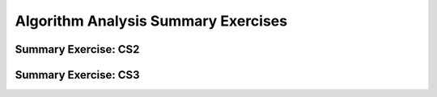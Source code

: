 .. This file is part of the OpenDSA eTextbook project. See
.. http://algoviz.org/OpenDSA for more details.
.. Copyright (c) 2012-2016 by the OpenDSA Project Contributors, and
.. distributed under an MIT open source license.

Algorithm Analysis Summary Exercises
====================================

Summary Exercise: CS2
---------------------

.. avembed:: Exercises/AlgAnal/AlgAnalCS2Summ.html ka
   :module: AlgAnalSumm
   :long_name: Algorithm Analysis Summary Questions
   :points: 1.0
   :required: True
   :threshold: 5
   :exer_opts: JOP-lang=en&amp;JXOP-code=java_generic

Summary Exercise: CS3
---------------------

.. avembed:: Exercises/AlgAnal/AlgAnalCS3Summ.html ka
   :module: AlgAnalSumm
   :long_name: Algorithm Analysis Summary Questions
   :points: 1.0
   :required: False
   :threshold: 5
   :exer_opts: JOP-lang=en&amp;JXOP-code=java_generic
